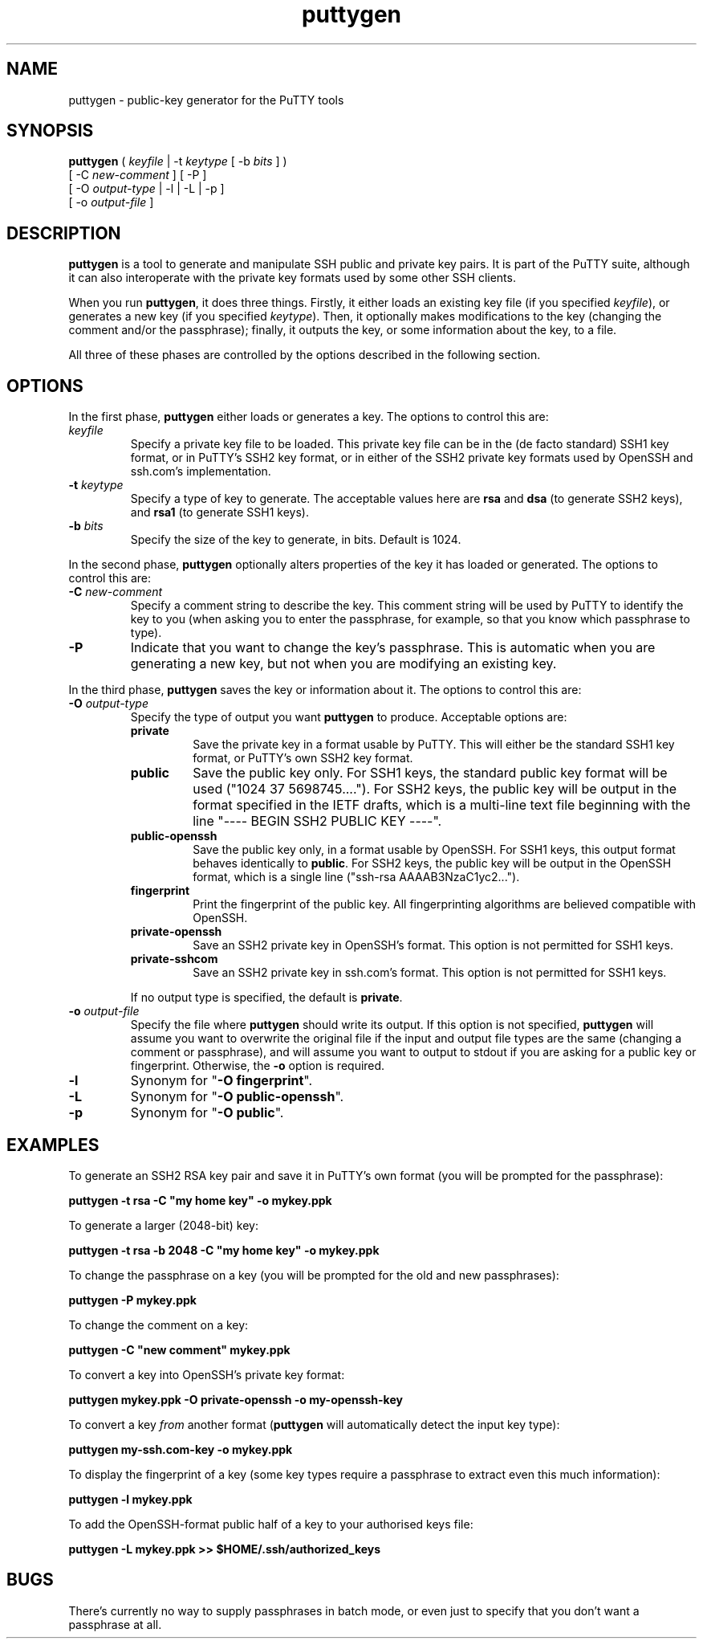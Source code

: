 .TH puttygen 1
.UC
.SH NAME
puttygen \- public-key generator for the PuTTY tools
.SH SYNOPSIS
\fBputtygen\fP ( \fIkeyfile\fP | \-t \fIkeytype\fP [ \-b \fIbits\fP ] )
         [ \-C \fInew-comment\fP ] [ \-P ]
         [ \-O \fIoutput-type\fP | \-l | \-L | \-p ]
         [ \-o \fIoutput-file\fP ]
.SH DESCRIPTION
\fBputtygen\fP is a tool to generate and manipulate SSH public and
private key pairs. It is part of the PuTTY suite, although it can
also interoperate with the private key formats used by some other
SSH clients.

When you run \fBputtygen\fP, it does three things. Firstly, it
either loads an existing key file (if you specified \fIkeyfile\fP),
or generates a new key (if you specified \fIkeytype\fP). Then, it
optionally makes modifications to the key (changing the comment
and/or the passphrase); finally, it outputs the key, or some
information about the key, to a file.

All three of these phases are controlled by the options described in
the following section.
.SH OPTIONS
In the first phase, \fBputtygen\fP either loads or generates a key.
The options to control this are:
.IP "\fIkeyfile\fP"
Specify a private key file to be loaded. This private key file can
be in the (de facto standard) SSH1 key format, or in PuTTY's SSH2
key format, or in either of the SSH2 private key formats used by
OpenSSH and ssh.com's implementation.
.IP "\fB\-t\fP \fIkeytype\fP"
Specify a type of key to generate. The acceptable values here are
\fBrsa\fP and \fBdsa\fP (to generate SSH2 keys), and \fBrsa1\fP (to
generate SSH1 keys).
.IP "\fB\-b\fP \fIbits\fP"
Specify the size of the key to generate, in bits. Default is 1024.
.PP
In the second phase, \fBputtygen\fP optionally alters properties of
the key it has loaded or generated. The options to control this are:
.IP "\fB\-C\fP \fInew\-comment\fP"
Specify a comment string to describe the key. This comment string
will be used by PuTTY to identify the key to you (when asking you to
enter the passphrase, for example, so that you know which passphrase
to type).
.IP "\fB\-P\fP"
Indicate that you want to change the key's passphrase. This is
automatic when you are generating a new key, but not when you are
modifying an existing key.
.PP
In the third phase, \fBputtygen\fP saves the key or information
about it. The options to control this are:
.IP "\fB\-O\fP \fIoutput\-type\fP"
Specify the type of output you want \fBputtygen\fP to produce.
Acceptable options are:
.RS
.IP "\fBprivate\fP"
Save the private key in a format usable by PuTTY. This will either
be the standard SSH1 key format, or PuTTY's own SSH2 key format.
.IP "\fBpublic\fP"
Save the public key only. For SSH1 keys, the standard public key
format will be used ("1024 37 5698745...."). For SSH2 keys, the
public key will be output in the format specified in the IETF
drafts, which is a multi-line text file beginning with the line
"---- BEGIN SSH2 PUBLIC KEY ----".
.IP "\fBpublic-openssh\fP"
Save the public key only, in a format usable by OpenSSH. For SSH1
keys, this output format behaves identically to \fBpublic\fP. For
SSH2 keys, the public key will be output in the OpenSSH format,
which is a single line ("ssh-rsa AAAAB3NzaC1yc2...").
.IP "\fBfingerprint\fP"
Print the fingerprint of the public key. All fingerprinting
algorithms are believed compatible with OpenSSH.
.IP "\fBprivate-openssh\fP"
Save an SSH2 private key in OpenSSH's format. This option is not
permitted for SSH1 keys.
.IP "\fBprivate-sshcom\fP"
Save an SSH2 private key in ssh.com's format. This option is not
permitted for SSH1 keys.
.RE
.IP
If no output type is specified, the default is \fBprivate\fP.
.IP "\fB\-o\fP \fIoutput\-file\fP"
Specify the file where \fBputtygen\fP should write its output. If
this option is not specified, \fBputtygen\fP will assume you want to
overwrite the original file if the input and output file types are
the same (changing a comment or passphrase), and will assume you
want to output to stdout if you are asking for a public key or
fingerprint. Otherwise, the \fB\-o\fP option is required.
.IP "\fB\-l\fP"
Synonym for "\fB-O fingerprint\fP".
.IP "\fB\-L\fP"
Synonym for "\fB-O public-openssh\fP".
.IP "\fB\-p\fP"
Synonym for "\fB-O public\fP".
.SH EXAMPLES
To generate an SSH2 RSA key pair and save it in PuTTY's own format
(you will be prompted for the passphrase):

\fBputtygen -t rsa -C "my home key" -o mykey.ppk\fP

To generate a larger (2048-bit) key:

\fBputtygen -t rsa -b 2048 -C "my home key" -o mykey.ppk\fP

To change the passphrase on a key (you will be prompted for the old
and new passphrases):

\fBputtygen -P mykey.ppk\fP

To change the comment on a key:

\fBputtygen -C "new comment" mykey.ppk\fP

To convert a key into OpenSSH's private key format:

\fBputtygen mykey.ppk -O private-openssh -o my-openssh-key\fP

To convert a key \fIfrom\fP another format (\fBputtygen\fP will
automatically detect the input key type):

\fBputtygen my-ssh.com-key -o mykey.ppk\fP

To display the fingerprint of a key (some key types require a
passphrase to extract even this much information):

\fBputtygen -l mykey.ppk\fP

To add the OpenSSH-format public half of a key to your authorised
keys file:

\fBputtygen -L mykey.ppk >> $HOME/.ssh/authorized_keys\fP

.SH BUGS
There's currently no way to supply passphrases in batch mode, or
even just to specify that you don't want a passphrase at all.
